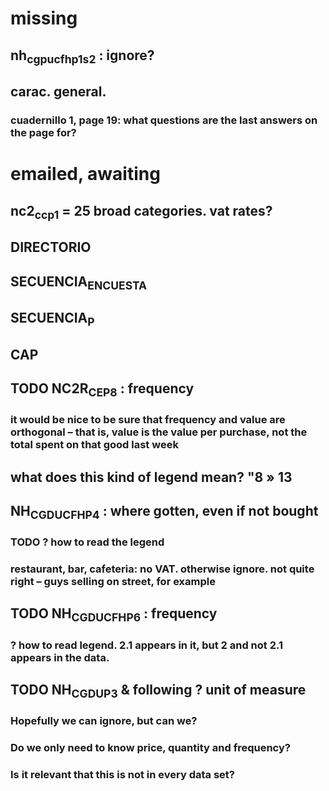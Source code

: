 * missing
** nh_cgpucfh_p1_s2 : ignore?
** carac. general.
*** cuadernillo 1, page 19: what questions are the last answers on the page for?
* emailed, awaiting
** nc2_cc_p1 = 25 broad categories. vat rates?

** DIRECTORIO
** SECUENCIA_ENCUESTA
** SECUENCIA_P
** CAP
** TODO NC2R_CE_P8 : frequency
*** it would be nice to be sure that frequency and value are orthogonal -- that is, value is the value per purchase, not the total spent on that good last week
** what does this kind of legend mean? "8 » 13
** NH_CGDUCFH_P4 : where gotten, even if not bought
*** TODO ? how to read the legend
*** restaurant, bar, cafeteria: no VAT. otherwise ignore. not quite right -- guys selling on street, for example
** TODO NH_CGDUCFH_P6 : frequency
*** ? how to read legend. 2.1 appears in it, but 2 and not 2.1 appears in the data.
** TODO NH_CGDU_P3 & following ? unit of measure
*** Hopefully we can ignore, but can we? 
*** Do we only need to know price, quantity and frequency?
*** Is it relevant that this is not in every data set?
